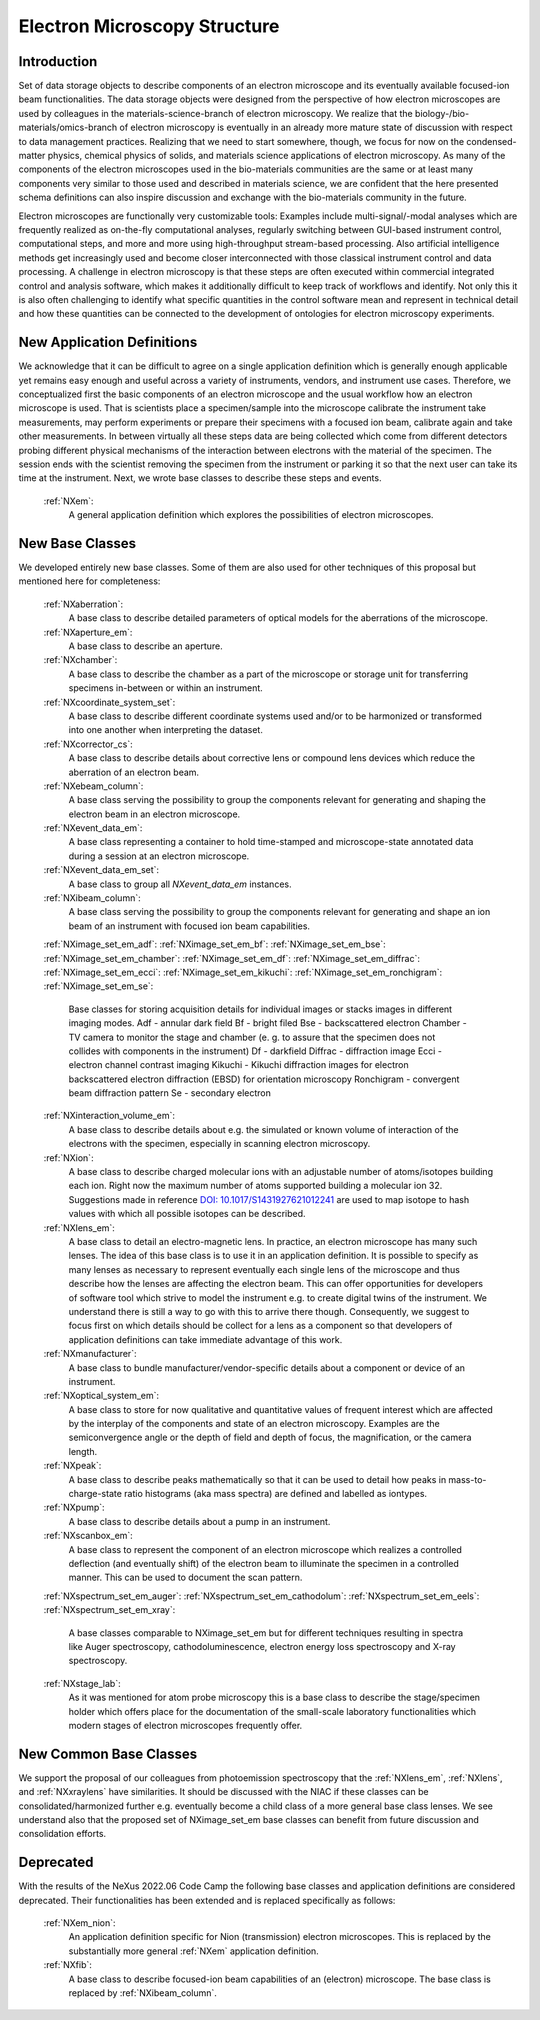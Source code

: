 .. _Em-Structure:

==================================
Electron Microscopy Structure
==================================

.. index::
   IntroductionEM
   EmNewAppDef
   EmNewBC
   EmNewCommonBC
   EmDeprecated



.. _IntroductionEM:

Introduction
##############

Set of data storage objects to describe components of an electron microscope and its eventually available focused-ion beam functionalities. The data storage objects were designed from the perspective of how electron microscopes are used by colleagues in the materials-science-branch of electron microscopy. We realize that the biology-/bio-materials/omics-branch of electron microscopy is eventually in an already more mature state of discussion with respect to data management practices. Realizing that we need to start somewhere, though, we focus for now on the condensed-matter physics, chemical physics of solids, and materials science applications of electron microscopy. As many of the components of the electron microscopes used in the bio-materials communities are the same or at least many components very similar to those used and described in materials science, we are confident that the here presented schema definitions can also inspire discussion and exchange with the bio-materials community in the future.

Electron microscopes are functionally very customizable tools: Examples include multi-signal/-modal analyses which are frequently realized as on-the-fly computational analyses, regularly switching between GUI-based instrument control, computational steps, and more and more using high-throughput stream-based processing. Also artificial intelligence methods get increasingly used and become closer interconnected with those classical instrument control and data processing. A challenge in electron microscopy is that these steps are often executed within commercial integrated control and analysis software, which makes it additionally difficult to keep track of workflows and identify. Not only this it is also often challenging to identify what specific quantities in the control software mean and represent in technical detail and how these
quantities can be connected to the development of ontologies for electron microscopy experiments.

.. _EmNewAppDef:

New Application Definitions
############################

We acknowledge that it can be difficult to agree on a single application definition which is generally enough applicable yet remains easy enough and useful across a variety of instruments, vendors, and instrument use cases. Therefore, we conceptualized first the basic components of an electron microscope and the usual workflow how an electron microscope is used. That is scientists place a specimen/sample into the microscope calibrate the instrument take measurements, may perform experiments or prepare their specimens with a focused ion beam, calibrate again and take other measurements. In between virtually all these steps data are being collected which come from different detectors probing different physical mechanisms of the interaction between electrons with the material of the specimen. The session ends with the scientist removing
the specimen from the instrument or parking it so that the next user can take its time at the instrument. Next, we wrote base classes to describe these steps and events.

    :ref:`NXem`:
       A general application definition which explores the possibilities of electron microscopes.

.. _EmNewBC:

New Base Classes
#################

We developed entirely new base classes. Some of them are also used for other techniques of this proposal but mentioned here for completeness:


    :ref:`NXaberration`:
        A base class to describe detailed parameters of optical models for the aberrations of the microscope.

    :ref:`NXaperture_em`:
        A base class to describe an aperture.

    :ref:`NXchamber`:
        A base class to describe the chamber as a part of the microscope or storage unit for transferring specimens in-between or within an instrument.

    :ref:`NXcoordinate_system_set`:
        A base class to describe different coordinate systems used and/or to be harmonized or transformed into one another when interpreting the dataset.

    :ref:`NXcorrector_cs`:
        A base class to describe details about corrective lens or compound lens devices which reduce the aberration of an electron beam.

    :ref:`NXebeam_column`:
        A base class serving the possibility to group the components relevant for generating and shaping the electron beam in an electron microscope.
    
    :ref:`NXevent_data_em`:
        A base class representing a container to hold time-stamped and microscope-state annotated data during a session at an electron microscope.

    :ref:`NXevent_data_em_set`:
        A base class to group all `NXevent_data_em` instances.

    :ref:`NXibeam_column`:
        A base class serving the possibility to group the components relevant for generating and shape an ion beam of an instrument with focused ion beam capabilities.

    :ref:`NXimage_set_em_adf`:
    :ref:`NXimage_set_em_bf`:
    :ref:`NXimage_set_em_bse`:
    :ref:`NXimage_set_em_chamber`:
    :ref:`NXimage_set_em_df`:
    :ref:`NXimage_set_em_diffrac`:
    :ref:`NXimage_set_em_ecci`:
    :ref:`NXimage_set_em_kikuchi`:
    :ref:`NXimage_set_em_ronchigram`:
    :ref:`NXimage_set_em_se`:
        Base classes for storing acquisition details for individual images or stacks images in different imaging modes.
        Adf - annular dark field
        Bf - bright filed
        Bse - backscattered electron
        Chamber - TV camera to monitor the stage and chamber (e. g. to assure that the specimen does not collides with components in the instrument)
        Df - darkfield
        Diffrac - diffraction image
        Ecci - electron channel contrast imaging
        Kikuchi - Kikuchi diffraction images for electron backscattered electron diffraction (EBSD) for orientation microscopy
        Ronchigram - convergent beam diffraction pattern
        Se - secondary electron

    :ref:`NXinteraction_volume_em`:
        A base class to describe details about e.g. the simulated or known volume of interaction of the electrons with the specimen, especially in scanning electron microscopy.

    :ref:`NXion`:
        A base class to describe charged molecular ions with an adjustable number of atoms/isotopes building each ion. Right now the maximum number of atoms supported building a molecular ion 32. Suggestions made in reference `DOI: 10.1017/S1431927621012241 <https://doi.org/10.1017/S1431927621012241>`_ are used to map isotope to hash values with which all possible isotopes can be described.

    :ref:`NXlens_em`:
        A base class to detail an electro-magnetic lens. In practice, an electron microscope has many such lenses. The idea of this base class is to use it in an application definition. It is possible to specify as many lenses as necessary to represent eventually each single lens of the microscope and thus describe how the lenses are affecting the electron beam. This can offer opportunities for developers of software tool which strive to model the instrument e.g. to create digital twins of the instrument. We understand there is still a way to go with this to arrive there though. Consequently, we suggest to focus first on which details should be collect for a lens as a component so that developers of application definitions can take immediate advantage of this work.

    :ref:`NXmanufacturer`:
        A base class to bundle manufacturer/vendor-specific details about a component or device of an instrument.

    :ref:`NXoptical_system_em`:
        A base class to store for now qualitative and quantitative values of frequent interest which are affected by the interplay of the components and state of an electron microscopy.
        Examples are the semiconvergence angle or the depth of field and depth of focus, the magnification, or the camera length.

    :ref:`NXpeak`:
        A base class to describe peaks mathematically so that it can be used to detail how peaks in mass-to-charge-state ratio histograms (aka mass spectra) are defined and labelled as iontypes.

    :ref:`NXpump`:
        A base class to describe details about a pump in an instrument.

    :ref:`NXscanbox_em`:
        A base class to represent the component of an electron microscope which realizes a controlled deflection (and eventually shift) of the electron beam to illuminate the specimen in a controlled manner. This can be used to document the scan pattern.

    :ref:`NXspectrum_set_em_auger`:
    :ref:`NXspectrum_set_em_cathodolum`:
    :ref:`NXspectrum_set_em_eels`:
    :ref:`NXspectrum_set_em_xray`:
        A base classes comparable to NXimage_set_em but for different techniques resulting in spectra like Auger spectroscopy, cathodoluminescence, electron energy loss spectroscopy and X-ray spectroscopy.

    :ref:`NXstage_lab`:
        As it was mentioned for atom probe microscopy this is a base class to describe the stage/specimen holder which offers place for the documentation of the small-scale laboratory functionalities which modern stages of electron microscopes frequently offer.


.. _EmNewCommonBC:

New Common Base Classes
#######################

We support the proposal of our colleagues from photoemission spectroscopy that the :ref:`NXlens_em`, :ref:`NXlens`, and :ref:`NXxraylens` have similarities.
It should be discussed with the NIAC if these classes can be consolidated/harmonized further e.g. eventually become a child class of a more general
base class lenses. We see understand also that the proposed set of NXimage_set_em base classes can benefit from future discussion and consolidation efforts.


.. _EmDeprecated:

Deprecated
##########

With the results of the NeXus 2022.06 Code Camp the following base classes and application definitions are considered deprecated.
Their functionalities has been extended and is replaced specifically as follows:

    :ref:`NXem_nion`:
        An application definition specific for Nion (transmission) electron microscopes. This is replaced by the substantially more general :ref:`NXem` application definition.
    :ref:`NXfib`:
        A base class to describe focused-ion beam capabilities of an (electron) microscope. The base class is replaced by :ref:`NXibeam_column`.